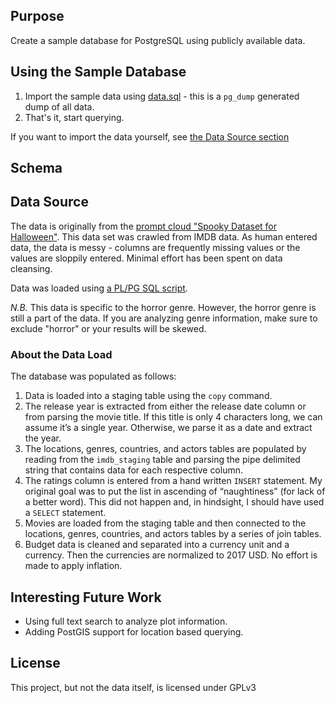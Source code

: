 #+AUTHOR: Jeremiah Peschka
#+EMAIL: jeremiah.peschka@gmail.com
#+STARTUP: indent showall
#+OPTIONS: tags:nil

** Purpose

Create a sample database for PostgreSQL using publicly available data.

** Using the Sample Database

1. Import the sample data using [[file:sql/data-load.sql][data.sql]] - this is a =pg_dump= generated dump of
   all data.
2. That's it, start querying.

If you want to import the data yourself, see [[ds][the Data Source section]]

** Schema

[[file:erd.png]]

** Data Source
<<ds>>

The data is originally from the [[https://webscrapingforum.promptcloud.com/t/giveaway-heres-a-spooky-dataset-for-halloween/70][prompt cloud "Spooky Dataset for Halloween"]].
This data set was crawled from IMDB data. As human entered data, the data is
messy - columns are frequently missing values or the values are sloppily
entered. Minimal effort has been spent on data cleansing.

Data was loaded using [[file:sql/data-load.sql][a PL/PG SQL script]].

/N.B./ This data is specific to the horror genre. However, the horror genre is
still a part of the data. If you are analyzing genre information, make sure to
exclude "horror" or your results will be skewed.

*** About the Data Load

The database was populated as follows:

1. Data is loaded into a staging table using the =copy= command.
2. The release year is extracted from either the release date column or from
   parsing the movie title. If this title is only 4 characters long, we can
   assume it’s a single year. Otherwise, we parse it as a date and extract the
   year.
3. The locations, genres, countries, and actors tables are populated by reading
   from the =imdb_staging= table and parsing the pipe delimited string that
   contains data for each respective column.
4. The ratings column is entered from a hand written =INSERT= statement. My
   original goal was to put the list in ascending of “naughtiness” (for lack of
   a better word). This did not happen and, in hindsight, I should have used a
   =SELECT= statement.
5. Movies are loaded from the staging table and then connected to the locations,
   genres, countries, and actors tables by a series of join tables.
6. Budget data is cleaned and separated into a currency unit and a currency.
   Then the currencies are normalized to 2017 USD. No effort is made to apply
   inflation.

** Interesting Future Work

- Using full text search to analyze plot information.
- Adding PostGIS support for location based querying.

** License

This project, but not the data itself, is licensed under GPLv3

